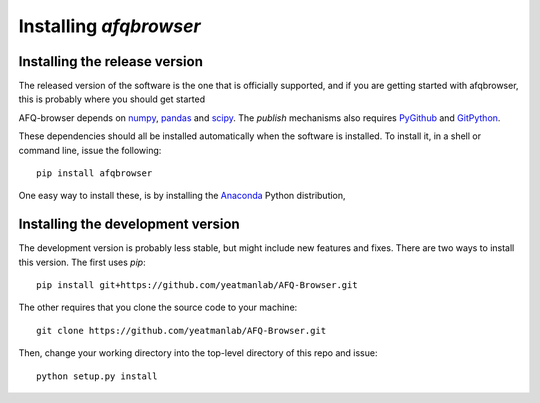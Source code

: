 
Installing `afqbrowser`
========================

Installing the release version
~~~~~~~~~~~~~~~~~~~~~~~~~~~~~~

The released version of the software is the one that is officially supported,
and if you are getting started with afqbrowser, this is probably where you
should get started

AFQ-browser depends on numpy_, pandas_ and scipy_. The `publish` mechanisms also
requires  PyGithub_ and GitPython_.

These dependencies should all be installed automatically when the software is
installed. To install it, in a shell or command line, issue the following::

  pip install afqbrowser

One easy way to install these, is by installing the Anaconda_ Python
distribution,

Installing the development version
~~~~~~~~~~~~~~~~~~~~~~~~~~~~~~~~~~

The development version is probably less stable, but might include new features and fixes. There are two ways to install this version. The first uses `pip`::

  pip install git+https://github.com/yeatmanlab/AFQ-Browser.git

The other requires that you clone the source code to your machine::

  git clone https://github.com/yeatmanlab/AFQ-Browser.git

Then, change your working directory into the top-level directory of this repo and issue::

  python setup.py install

.. _numpy: http://numpy.org
.. _scipy: http://scipy.org
.. _pandas: http://pandas.pydata.org/
.. _GitPython: http://gitpython.readthedocs.io/
.. _PyGithub: http://pygithub.github.io/PyGithub/v1/index.html
.. _Anaconda: https://www.continuum.io/downloads

